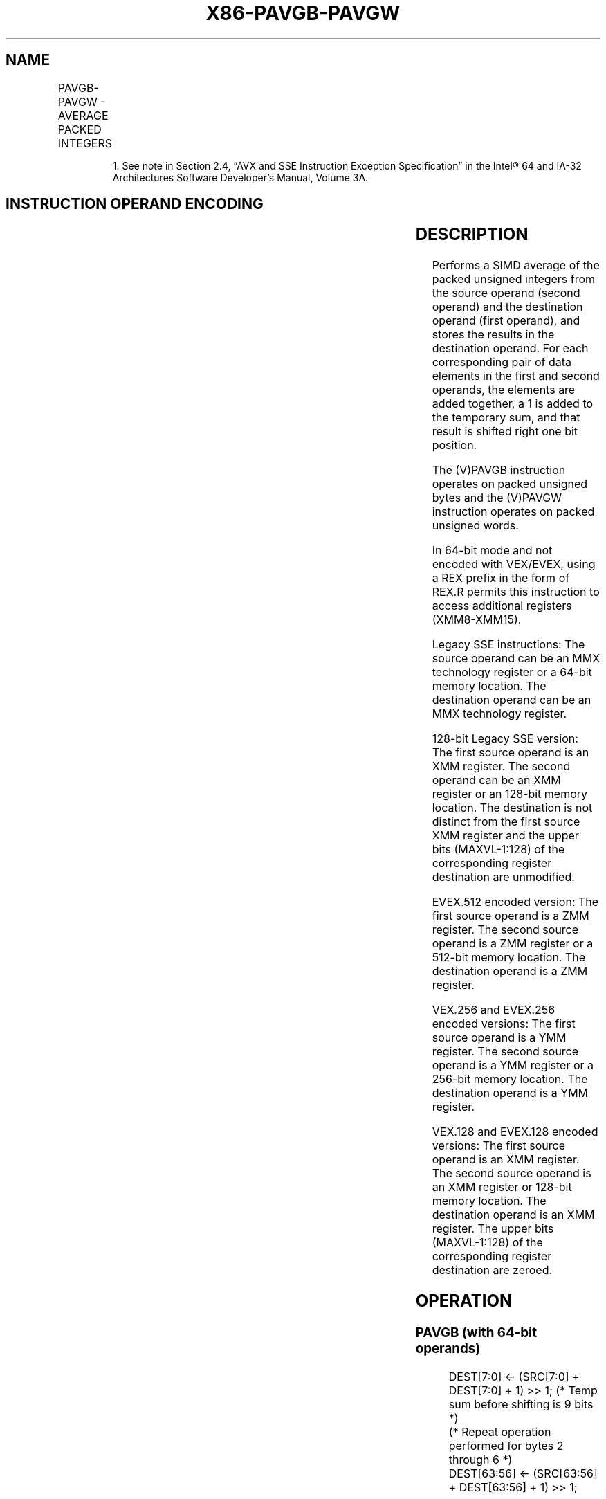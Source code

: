 .nh
.TH "X86-PAVGB-PAVGW" "7" "May 2019" "TTMO" "Intel x86-64 ISA Manual"
.SH NAME
PAVGB-PAVGW - AVERAGE PACKED INTEGERS
.TS
allbox;
l l l l l 
l l l l l .
\fB\fCOpcode/Instruction\fR	\fB\fCOp/En\fR	\fB\fC64/32 bit Mode Support\fR	\fB\fCCPUID Feature Flag\fR	\fB\fCDescription\fR
NP 0F E0 /mm1, mm2/m64	A	V/V	SSE	T{
Average packed unsigned byte integers from mm1 with rounding.
T}
66 0F E0, /xmm2/m128	A	V/V	SSE2	T{
Average packed unsigned byte integers from xmm1 with rounding.
T}
NP 0F E3 /mm1, mm2/m64	A	V/V	SSE	T{
Average packed unsigned word integers from mm2/m64 and mm1 with rounding.
T}
66 0F E3 /xmm2/m128	A	V/V	SSE2	T{
Average packed unsigned word integers from xmm1 with rounding.
T}
T{
VEX.128.66.0F.WIG E0 /r VPAVGB xmm1, xmm2, xmm3/m128
T}
	B	V/V	AVX	T{
Average packed unsigned byte integers from xmm2 with rounding.
T}
T{
VEX.128.66.0F.WIG E3 /r VPAVGW xmm1, xmm2, xmm3/m128
T}
	B	V/V	AVX	T{
Average packed unsigned word integers from xmm2 with rounding.
T}
T{
VEX.256.66.0F.WIG E0 /r VPAVGB ymm2, ymm3/m256
T}
	B	V/V	AVX2	T{
Average packed unsigned byte integers from ymm2, and ymm1.
T}
T{
VEX.256.66.0F.WIG E3 /r VPAVGW ymm2, ymm3/m256
T}
	B	V/V	AVX2	T{
Average packed unsigned word integers from ymm1.
T}
T{
EVEX.128.66.0F.WIG E0 /r VPAVGB xmm2, xmm3/m128
T}
	C	V/V	AVX512VL AVX512BW	T{
Average packed unsigned byte integers from xmm2, and xmm3/m128 with rounding and store to xmm1 under writemask k1.
T}
T{
EVEX.256.66.0F.WIG E0 /r VPAVGB ymm2, ymm3/m256
T}
	C	V/V	AVX512VL AVX512BW	T{
Average packed unsigned byte integers from ymm2, and ymm3/m256 with rounding and store to ymm1 under writemask k1.
T}
T{
EVEX.512.66.0F.WIG E0 /r VPAVGB zmm2, zmm3/m512
T}
	C	V/V	AVX512BW	T{
Average packed unsigned byte integers from zmm2, and zmm3/m512 with rounding and store to zmm1 under writemask k1.
T}
T{
EVEX.128.66.0F.WIG E3 /r VPAVGW xmm2, xmm3/m128
T}
	C	V/V	AVX512VL AVX512BW	T{
Average packed unsigned word integers from xmm2, xmm3/m128 with rounding to xmm1 under writemask k1.
T}
T{
EVEX.256.66.0F.WIG E3 /r VPAVGW ymm2, ymm3/m256
T}
	C	V/V	AVX512VL AVX512BW	T{
Average packed unsigned word integers from ymm2, ymm3/m256 with rounding to ymm1 under writemask k1.
T}
T{
EVEX.512.66.0F.WIG E3 /r VPAVGW zmm2, zmm3/m512
T}
	C	V/V	AVX512BW	T{
Average packed unsigned word integers from zmm2, zmm3/m512 with rounding to zmm1 under writemask k1.
T}
.TE

.PP
.RS

.PP
1\&. See note in Section 2.4, “AVX and SSE Instruction Exception
Specification” in the Intel® 64 and IA\-32 Architectures Software
Developer’s Manual, Volume 3A.

.RE

.SH INSTRUCTION OPERAND ENCODING
.TS
allbox;
l l l l l l 
l l l l l l .
Op/En	Tuple Type	Operand 1	Operand 2	Operand 3	Operand 4
A	NA	ModRM:reg (r, w)	ModRM:r/m (r)	NA	NA
B	NA	ModRM:reg (w)	VEX.vvvv (r)	ModRM:r/m (r)	NA
C	Full Mem	ModRM:reg (w)	EVEX.vvvv (r)	ModRM:r/m (r)	NA
.TE

.SH DESCRIPTION
.PP
Performs a SIMD average of the packed unsigned integers from the source
operand (second operand) and the destination operand (first operand),
and stores the results in the destination operand. For each
corresponding pair of data elements in the first and second operands,
the elements are added together, a 1 is added to the temporary sum, and
that result is shifted right one bit position.

.PP
The (V)PAVGB instruction operates on packed unsigned bytes and the
(V)PAVGW instruction operates on packed unsigned words.

.PP
In 64\-bit mode and not encoded with VEX/EVEX, using a REX prefix in the
form of REX.R permits this instruction to access additional registers
(XMM8\-XMM15).

.PP
Legacy SSE instructions: The source operand can be an MMX technology
register or a 64\-bit memory location. The destination operand can be an
MMX technology register.

.PP
128\-bit Legacy SSE version: The first source operand is an XMM register.
The second operand can be an XMM register or an 128\-bit memory location.
The destination is not distinct from the first source XMM register and
the upper bits (MAXVL\-1:128) of the corresponding register destination
are unmodified.

.PP
EVEX.512 encoded version: The first source operand is a ZMM register.
The second source operand is a ZMM register or a 512\-bit memory
location. The destination operand is a ZMM register.

.PP
VEX.256 and EVEX.256 encoded versions: The first source operand is a YMM
register. The second source operand is a YMM register or a 256\-bit
memory location. The destination operand is a YMM register.

.PP
VEX.128 and EVEX.128 encoded versions: The first source operand is an
XMM register. The second source operand is an XMM register or 128\-bit
memory location. The destination operand is an XMM register. The upper
bits (MAXVL\-1:128) of the corresponding register destination are zeroed.

.SH OPERATION
.SS PAVGB (with 64\-bit operands)
.PP
.RS

.nf
DEST[7:0] ← (SRC[7:0] + DEST[7:0] + 1) >> 1; (* Temp sum before shifting is 9 bits *)
(* Repeat operation performed for bytes 2 through 6 *)
DEST[63:56] ← (SRC[63:56] + DEST[63:56] + 1) >> 1;

.fi
.RE

.SS PAVGW (with 64\-bit operands)
.PP
.RS

.nf
DEST[15:0] ← (SRC[15:0] + DEST[15:0] + 1) >> 1; (* Temp sum before shifting is 17 bits *)
(* Repeat operation performed for words 2 and 3 *)
DEST[63:48] ← (SRC[63:48] + DEST[63:48] + 1) >> 1;

.fi
.RE

.SS PAVGB (with 128\-bit operands)
.PP
.RS

.nf
DEST[7:0] ← (SRC[7:0] + DEST[7:0] + 1) >> 1; (* Temp sum before shifting is 9 bits *)
(* Repeat operation performed for bytes 2 through 14 *)
DEST[127:120] ← (SRC[127:120] + DEST[127:120] + 1) >> 1;

.fi
.RE

.SS PAVGW (with 128\-bit operands)
.PP
.RS

.nf
DEST[15:0] ← (SRC[15:0] + DEST[15:0] + 1) >> 1; (* Temp sum before shifting is 17 bits *)
(* Repeat operation performed for words 2 through 6 *)
DEST[127:112] ← (SRC[127:112] + DEST[127:112] + 1) >> 1;

.fi
.RE

.SS VPAVGB (VEX.128 encoded version)
.PP
.RS

.nf
DEST[7:0]←(SRC1[7:0] + SRC2[7:0] + 1) >> 1;
(* Repeat operation performed for bytes 2 through 15 *)
DEST[127:120]←(SRC1[127:120] + SRC2[127:120] + 1) >> 1
DEST[MAXVL\-1:128] ← 0

.fi
.RE

.SS VPAVGW (VEX.128 encoded version)
.PP
.RS

.nf
DEST[15:0]←(SRC1[15:0] + SRC2[15:0] + 1) >> 1;
(* Repeat operation performed for 16\-bit words 2 through 7 *)
DEST[127:112]←(SRC1[127:112] + SRC2[127:112] + 1) >> 1
DEST[MAXVL\-1:128] ← 0

.fi
.RE

.SS VPAVGB (VEX.256 encoded instruction)
.PP
.RS

.nf
DEST[7:0] ← (SRC1[7:0] + SRC2[7:0] + 1) >> 1; (* Temp sum before shifting is 9 bits *)
(* Repeat operation performed for bytes 2 through 31)
DEST[255:248]←(SRC1[255:248] + SRC2[255:248] + 1) >> 1;

.fi
.RE

.SS VPAVGW (VEX.256 encoded instruction)
.PP
.RS

.nf
    DEST[15:0] ← (SRC1[15:0] + SRC2[15:0] + 1) >> 1; (* Temp sum before shifting is 17 bits *)
    (* Repeat operation performed for words 2 through 15)
    DEST[255:14])←(SRC1[255:240] + SRC2[255:240] + 1) >> 1;
VPAVGB (EVEX encoded versions)
(KL, VL) = (16, 128), (32, 256), (64, 512)
FOR j←0 TO KL\-1
    i←j * 8
    IF k1[j] OR *no writemask*
        THEN DEST[i+7:i] ← (SRC1[i+7:i] + SRC2[i+7:i] + 1) >> 1; (* Temp sum before shifting is 9 bits *)
        ELSE
            IF *merging\-masking* ; merging\-masking
                THEN *DEST[i+7:i] remains unchanged*
                ELSE *zeroing\-masking*
                        ; zeroing\-masking
                    DEST[i+7:i] = 0
            FI
    FI;
ENDFOR;
DEST[MAXVL\-1:VL] ← 0

.fi
.RE

.SS VPAVGW (EVEX encoded versions)
.PP
.RS

.nf
(KL, VL) = (8, 128), (16, 256), (32, 512)
FOR j←0 TO KL\-1
    i←j * 16
    IF k1[j] OR *no writemask*
        THEN DEST[i+15:i]←(SRC1[i+15:i] + SRC2[i+15:i] + 1) >> 1
                        ; (* Temp sum before shifting is 17 bits *)
        ELSE
            IF *merging\-masking* ; merging\-masking
                THEN *DEST[i+15:i] remains unchanged*
                ELSE *zeroing\-masking*
                            ; zeroing\-masking
                    DEST[i+15:i] = 0
            FI
    FI;
ENDFOR;
DEST[MAXVL\-1:VL] ← 0

.fi
.RE

.SS Intel C/C++ Compiler Intrinsic Equivalents
.PP
.RS

.nf
VPAVGB \_\_m512i \_mm512\_avg\_epu8( \_\_m512i a, \_\_m512i b);

VPAVGW \_\_m512i \_mm512\_avg\_epu16( \_\_m512i a, \_\_m512i b);

VPAVGB \_\_m512i \_mm512\_mask\_avg\_epu8(\_\_m512i s, \_\_mmask64 m, \_\_m512i a, \_\_m512i b);

VPAVGW \_\_m512i \_mm512\_mask\_avg\_epu16(\_\_m512i s, \_\_mmask32 m, \_\_m512i a, \_\_m512i b);

VPAVGB \_\_m512i \_mm512\_maskz\_avg\_epu8( \_\_mmask64 m, \_\_m512i a, \_\_m512i b);

VPAVGW \_\_m512i \_mm512\_maskz\_avg\_epu16( \_\_mmask32 m, \_\_m512i a, \_\_m512i b);

VPAVGB \_\_m256i \_mm256\_mask\_avg\_epu8(\_\_m256i s, \_\_mmask32 m, \_\_m256i a, \_\_m256i b);

VPAVGW \_\_m256i \_mm256\_mask\_avg\_epu16(\_\_m256i s, \_\_mmask16 m, \_\_m256i a, \_\_m256i b);

VPAVGB \_\_m256i \_mm256\_maskz\_avg\_epu8( \_\_mmask32 m, \_\_m256i a, \_\_m256i b);

VPAVGW \_\_m256i \_mm256\_maskz\_avg\_epu16( \_\_mmask16 m, \_\_m256i a, \_\_m256i b);

VPAVGB \_\_m128i \_mm\_mask\_avg\_epu8(\_\_m128i s, \_\_mmask16 m, \_\_m128i a, \_\_m128i b);

VPAVGW \_\_m128i \_mm\_mask\_avg\_epu16(\_\_m128i s, \_\_mmask8 m, \_\_m128i a, \_\_m128i b);

VPAVGB \_\_m128i \_mm\_maskz\_avg\_epu8( \_\_mmask16 m, \_\_m128i a, \_\_m128i b);

VPAVGW \_\_m128i \_mm\_maskz\_avg\_epu16( \_\_mmask8 m, \_\_m128i a, \_\_m128i b);

PAVGB: \_\_m64 \_mm\_avg\_pu8 (\_\_m64 a, \_\_m64 b)

PAVGW: \_\_m64 \_mm\_avg\_pu16 (\_\_m64 a, \_\_m64 b)

(V)PAVGB: \_\_m128i \_mm\_avg\_epu8 ( \_\_m128i a, \_\_m128i b)

(V)PAVGW: \_\_m128i \_mm\_avg\_epu16 ( \_\_m128i a, \_\_m128i b)

VPAVGB: \_\_m256i \_mm256\_avg\_epu8 ( \_\_m256i a, \_\_m256i b)

VPAVGW: \_\_m256i \_mm256\_avg\_epu16 ( \_\_m256i a, \_\_m256i b)

.fi
.RE

.SH FLAGS AFFECTED
.PP
None.

.SH NUMERIC EXCEPTIONS
.PP
None.

.SH OTHER EXCEPTIONS
.PP
Non\-EVEX\-encoded instruction, see Exceptions Type 4.

.PP
EVEX\-encoded instruction, see Exceptions Type E4.nb.

.SH SEE ALSO
.PP
x86\-manpages(7) for a list of other x86\-64 man pages.

.SH COLOPHON
.PP
This UNOFFICIAL, mechanically\-separated, non\-verified reference is
provided for convenience, but it may be incomplete or broken in
various obvious or non\-obvious ways. Refer to Intel® 64 and IA\-32
Architectures Software Developer’s Manual for anything serious.

.br
This page is generated by scripts; therefore may contain visual or semantical bugs. Please report them (or better, fix them) on https://github.com/ttmo-O/x86-manpages.

.br
MIT licensed by TTMO 2020 (Turkish Unofficial Chamber of Reverse Engineers - https://ttmo.re).
